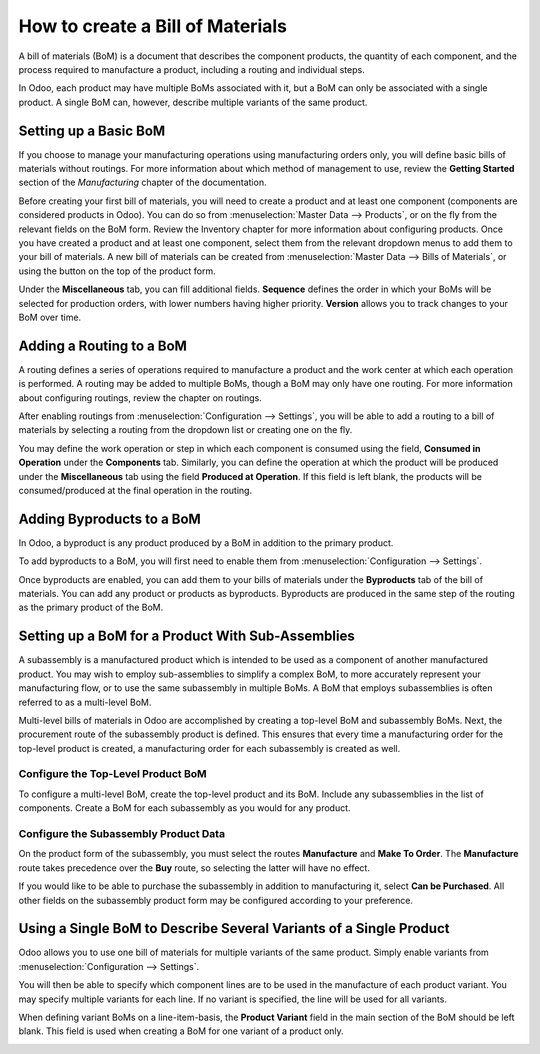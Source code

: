 =================================
How to create a Bill of Materials
=================================

A bill of materials (BoM) is a document that describes the component
products, the quantity of each component, and the process required to
manufacture a product, including a routing and individual steps.

In Odoo, each product may have multiple BoMs associated with it, but a
BoM can only be associated with a single product. A single BoM can,
however, describe multiple variants of the same product.

Setting up a Basic BoM
======================

If you choose to manage your manufacturing operations using manufacturing
orders only, you will define basic bills of materials without routings.
For more information about which method of management to use, review the
**Getting Started** section of the *Manufacturing* chapter of the
documentation.

Before creating your first bill of materials, you will need to create a
product and at least one component (components are considered products
in Odoo). You can do so from :menuselection:`Master Data --> Products`, or
on the fly from the relevant fields on the BoM form. Review the
Inventory chapter for more information about configuring products. Once
you have created a product and at least one component, select them from
the relevant dropdown menus to add them to your bill of materials. A new
bill of materials can be created from :menuselection:`Master Data --> Bills of Materials`,
or using the button on the top of the product form.

Under the **Miscellaneous** tab, you can fill additional fields.
**Sequence** defines the order in which your BoMs will be selected
for production orders, with lower numbers having higher priority.
**Version** allows you to track changes to your BoM over time.

Adding a Routing to a BoM
=========================

A routing defines a series of operations required to manufacture a
product and the work center at which each operation is performed. A
routing may be added to multiple BoMs, though a BoM may only have one
routing. For more information about configuring routings, review the
chapter on routings.

After enabling routings from :menuselection:`Configuration --> Settings`,
you will be able to add a routing to a bill of materials by selecting a
routing from the dropdown list or creating one on the fly.

You may define the work operation or step in which each component is
consumed using the field, **Consumed in Operation** under the
**Components** tab. Similarly, you can define the operation at which the
product will be produced under the **Miscellaneous** tab using the field
**Produced at Operation**. If this field is left blank, the products
will be consumed/produced at the final operation in the routing.

.. image:: media/bill_configuration01.png
    :align: center

Adding Byproducts to a BoM
==========================

In Odoo, a byproduct is any product produced by a BoM in addition to the
primary product.

To add byproducts to a BoM, you will first need to enable them from
:menuselection:`Configuration --> Settings`. 

.. image:: media/bill_configuration02.png
    :align: center

Once byproducts are enabled, you can add them to your bills of materials
under the **Byproducts** tab of the bill of materials. You can add
any product or products as byproducts. Byproducts are produced in the
same step of the routing as the primary product of the BoM.

.. image:: media/bill_configuration03.png
    :align: center

Setting up a BoM for a Product With Sub-Assemblies
==================================================

A subassembly is a manufactured product which is intended to be used as
a component of another manufactured product. You may wish to employ
sub-assemblies to simplify a complex BoM, to more accurately represent
your manufacturing flow, or to use the same subassembly in multiple
BoMs. A BoM that employs subassemblies is often referred to as a
multi-level BoM.

Multi-level bills of materials in Odoo are accomplished by creating a
top-level BoM and subassembly BoMs. Next, the procurement route of the
subassembly product is defined. This ensures that every time a
manufacturing order for the top-level product is created, a
manufacturing order for each subassembly is created as well.

Configure the Top-Level Product BoM
-----------------------------------

To configure a multi-level BoM, create the top-level product and its
BoM. Include any subassemblies in the list of components. Create a BoM
for each subassembly as you would for any product.

.. image:: media/bill_configuration04.png
    :align: center

Configure the Subassembly Product Data
--------------------------------------

On the product form of the subassembly, you must select the routes
**Manufacture** and **Make To Order**. The **Manufacture**
route takes precedence over the **Buy** route, so selecting the
latter will have no effect. 

.. image:: media/bill_configuration05.png
    :align: center

If you would like to be able to purchase the subassembly in addition to
manufacturing it, select **Can be Purchased**. All other fields on
the subassembly product form may be configured according to your
preference.

Using a Single BoM to Describe Several Variants of a Single Product
===================================================================

Odoo allows you to use one bill of materials for multiple variants of
the same product. Simply enable variants from
:menuselection:`Configuration --> Settings`.

.. image:: media/bill_configuration06.png
    :align: center

You will then be able to specify which component lines are to be used in
the manufacture of each product variant. You may specify multiple
variants for each line. If no variant is specified, the line will be
used for all variants.

When defining variant BoMs on a line-item-basis, the **Product
Variant** field in the main section of the BoM should be left blank.
This field is used when creating a BoM for one variant of a product
only.

.. image:: media/bill_configuration07.png
    :align: center
